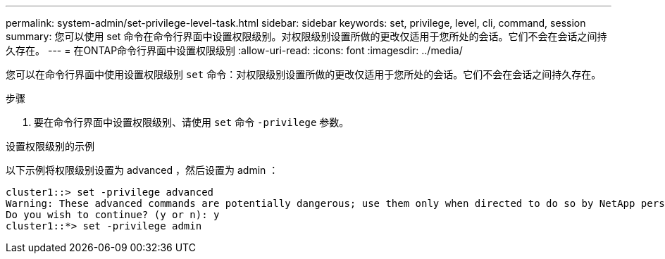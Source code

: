 ---
permalink: system-admin/set-privilege-level-task.html 
sidebar: sidebar 
keywords: set, privilege, level, cli, command, session 
summary: 您可以使用 set 命令在命令行界面中设置权限级别。对权限级别设置所做的更改仅适用于您所处的会话。它们不会在会话之间持久存在。 
---
= 在ONTAP命令行界面中设置权限级别
:allow-uri-read: 
:icons: font
:imagesdir: ../media/


[role="lead"]
您可以在命令行界面中使用设置权限级别 `set` 命令：对权限级别设置所做的更改仅适用于您所处的会话。它们不会在会话之间持久存在。

.步骤
. 要在命令行界面中设置权限级别、请使用 `set` 命令 `-privilege` 参数。


.设置权限级别的示例
以下示例将权限级别设置为 advanced ，然后设置为 admin ：

[listing]
----
cluster1::> set -privilege advanced
Warning: These advanced commands are potentially dangerous; use them only when directed to do so by NetApp personnel.
Do you wish to continue? (y or n): y
cluster1::*> set -privilege admin
----